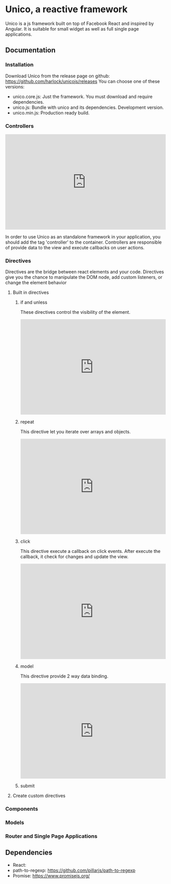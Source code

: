 * Unico, a reactive framework
  Unico is a js framework built on top of Facebook React and inspired
  by Angular. It is suitable for small widget as well as full single
  page applications.
** Documentation
*** Installation
    Download Unico from the release page on github: https://github.com/harlock/unicojs/releases
    You can choose one of these versions:
    * unico.core.js: Just the framework. You must download and require dependencies.
    * unico.js: Bundle with unico and its dependencies. Development version.
    * unico.min.js: Production ready build.
*** Controllers
#+begin_html
<iframe width="100%" height="300" src="http://jsfiddle.net/txotin/czbjsvr2/embedded/html,js,result" allowfullscreen="allowfullscreen" frameborder="0"></iframe>
#+end_html

    In order to use Unico as an standalone framework in your
    application, you should add the tag 'controller' to the
    container. Controllers are responsible of provide data to the view
    and execute callbacks on user actions.
*** Directives
    Directives are the bridge between react elements and your
    code. Directives give you the chance to manipulate the DOM node,
    add custom listeners, or change the element behavior
**** Built in directives
***** if and unless
      These directives control the visibility of the element.

      #+begin_html
      <iframe width="100%" height="300" src="http://jsfiddle.net/txotin/z3qvh5wh/embedded/html,js,result" allowfullscreen="allowfullscreen" frameborder="0"></iframe>
      #+end_html

***** repeat
      This directive let you iterate over arrays and objects.

      #+begin_html
      <iframe width="100%" height="300" src="http://jsfiddle.net/txotin/8zhhomrL/embedded/html,js,result" allowfullscreen="allowfullscreen" frameborder="0"></iframe>
      #+end_html

***** click
      This directive execute a callback on click events. After execute the callback, it check for changes and update the view.

      #+begin_html
      <iframe width="100%" height="300" src="http://jsfiddle.net/txotin/z3qvh5wh/embedded/html,js,result" allowfullscreen="allowfullscreen" frameborder="0"></iframe>
      #+end_html

***** model
      This directive provide 2 way data binding.

      #+begin_html
      <iframe width="100%" height="300" src="http://jsfiddle.net/txotin/z9w9ms5t/embedded/html,js,result" allowfullscreen="allowfullscreen" frameborder="0"></iframe>
      #+end_html

***** submit

**** Create custom directives
*** Components
*** Models
*** Router and Single Page Applications
** Dependencies
   * React:
   * path-to-regexp: https://github.com/pillarjs/path-to-regexp
   * Promise: https://www.promisejs.org/
